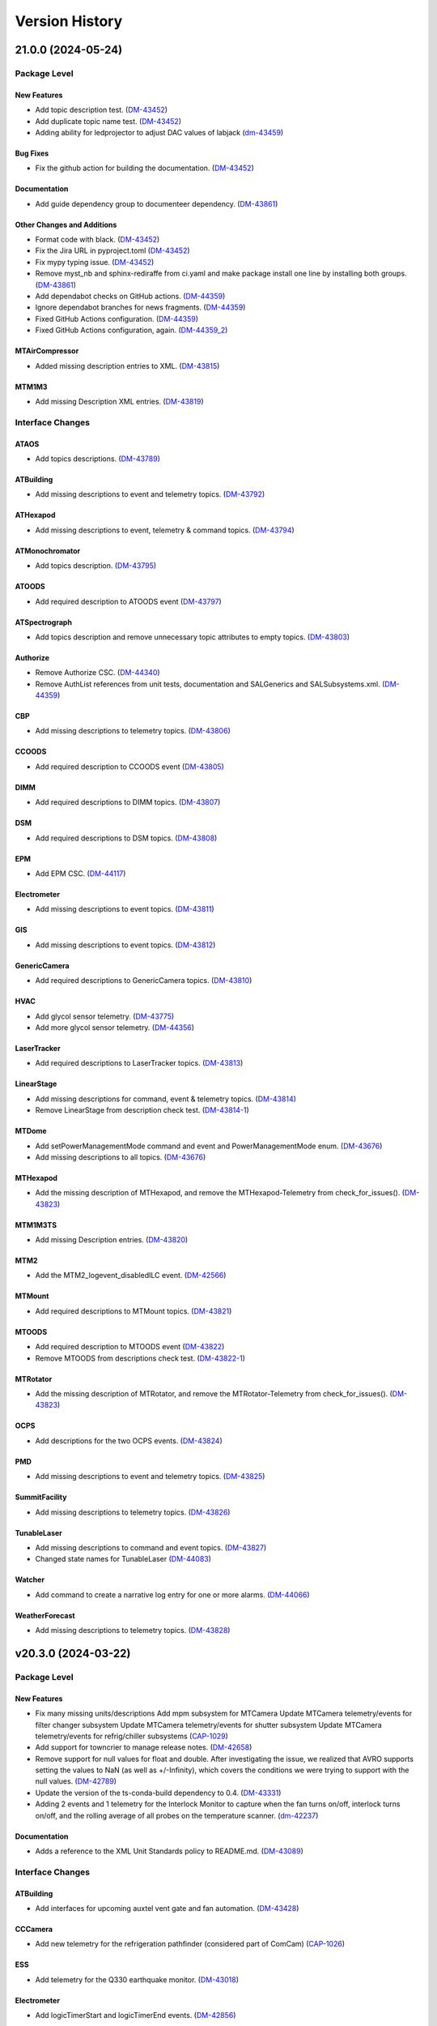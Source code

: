 .. _Version_History:

===============
Version History
===============

.. WARNING: DO NOT MANUALLY EDIT THIS FILE.

   Release notes are now managed using towncrier.
   The following comment marks the start of the automatically managed content.
   For help in how to create the "news fragments" see the README page in the
   doc directory.

   Do not remove the following comment line.

.. towncrier release notes start

21.0.0 (2024-05-24)
===================
Package Level
-------------

New Features
~~~~~~~~~~~~

- Add topic description test. (`DM-43452 <https://rubinobs.atlassian.net/browse/DM-43452>`_)
- Add duplicate topic name test. (`DM-43452 <https://rubinobs.atlassian.net/browse/DM-43452>`_)
- Adding ability for ledprojector to adjust DAC values of labjack (`dm-43459 <https://rubinobs.atlassian.net/browse/dm-43459>`_)


Bug Fixes
~~~~~~~~~

- Fix the github action for building the documentation. (`DM-43452 <https://rubinobs.atlassian.net/browse/DM-43452>`_)


Documentation
~~~~~~~~~~~~~

- Add guide dependency group to documenteer dependency. (`DM-43861 <https://rubinobs.atlassian.net/browse/DM-43861>`_)


Other Changes and Additions
~~~~~~~~~~~~~~~~~~~~~~~~~~~

- Format code with black. (`DM-43452 <https://rubinobs.atlassian.net/browse/DM-43452>`_)
- Fix the Jira URL in pyproject.toml (`DM-43452 <https://rubinobs.atlassian.net/browse/DM-43452>`_)
- Fix mypy typing issue. (`DM-43452 <https://rubinobs.atlassian.net/browse/DM-43452>`_)
- Remove myst_nb and sphinx-rediraffe from ci.yaml and make package install one line by installing both groups. (`DM-43861 <https://rubinobs.atlassian.net/browse/DM-43861>`_)
- Add dependabot checks on GitHub actions. (`DM-44359 <https://rubinobs.atlassian.net/browse/DM-44359>`_)
- Ignore dependabot branches for news fragments. (`DM-44359 <https://rubinobs.atlassian.net/browse/DM-44359>`_)
- Fixed GitHub Actions configuration. (`DM-44359 <https://rubinobs.atlassian.net/browse/DM-44359>`_)
- Fixed GitHub Actions configuration, again. (`DM-44359_2 <https://rubinobs.atlassian.net/browse/DM-44359_2>`_)


MTAirCompressor
~~~~~~~~~~~~~~~

- Added missing description entries to XML. (`DM-43815 <https://rubinobs.atlassian.net/browse/DM-43815>`_)


MTM1M3
~~~~~~

- Add missing Description XML entries. (`DM-43819 <https://rubinobs.atlassian.net/browse/DM-43819>`_)


Interface Changes
-----------------

ATAOS
~~~~~

- Add topics descriptions. (`DM-43789 <https://rubinobs.atlassian.net/browse/DM-43789>`_)


ATBuilding
~~~~~~~~~~

- Add missing descriptions to event and telemetry topics. (`DM-43792 <https://rubinobs.atlassian.net/browse/DM-43792>`_)


ATHexapod
~~~~~~~~~

- Add missing descriptions to event, telemetry & command topics. (`DM-43794 <https://rubinobs.atlassian.net/browse/DM-43794>`_)


ATMonochromator
~~~~~~~~~~~~~~~

- Add topics description. (`DM-43795 <https://rubinobs.atlassian.net/browse/DM-43795>`_)


ATOODS
~~~~~~

- Add required description to ATOODS event (`DM-43797 <https://rubinobs.atlassian.net/browse/DM-43797>`_)


ATSpectrograph
~~~~~~~~~~~~~~

- Add topics description and remove unnecessary topic attributes to empty topics. (`DM-43803 <https://rubinobs.atlassian.net/browse/DM-43803>`_)


Authorize
~~~~~~~~~

- Remove Authorize CSC. (`DM-44340 <https://rubinobs.atlassian.net/browse/DM-44340>`_)
- Remove AuthList references from unit tests, documentation and SALGenerics and SALSubsystems.xml. (`DM-44359 <https://rubinobs.atlassian.net/browse/DM-44359>`_)


CBP
~~~

- Add missing descriptions to telemetry topics. (`DM-43806 <https://rubinobs.atlassian.net/browse/DM-43806>`_)


CCOODS
~~~~~~

- Add required description to CCOODS event (`DM-43805 <https://rubinobs.atlassian.net/browse/DM-43805>`_)


DIMM
~~~~

- Add required descriptions to DIMM topics. (`DM-43807 <https://rubinobs.atlassian.net/browse/DM-43807>`_)


DSM
~~~

- Add required descriptions to DSM topics. (`DM-43808 <https://rubinobs.atlassian.net/browse/DM-43808>`_)


EPM
~~~

- Add EPM CSC. (`DM-44117 <https://rubinobs.atlassian.net/browse/DM-44117>`_)


Electrometer
~~~~~~~~~~~~

- Add missing descriptions to event topics. (`DM-43811 <https://rubinobs.atlassian.net/browse/DM-43811>`_)


GIS
~~~

- Add missing descriptions to event topics. (`DM-43812 <https://rubinobs.atlassian.net/browse/DM-43812>`_)


GenericCamera
~~~~~~~~~~~~~

- Add required descriptions to GenericCamera topics. (`DM-43810 <https://rubinobs.atlassian.net/browse/DM-43810>`_)


HVAC
~~~~

- Add glycol sensor telemetry. (`DM-43775 <https://rubinobs.atlassian.net/browse/DM-43775>`_)
- Add more glycol sensor telemetry. (`DM-44356 <https://rubinobs.atlassian.net/browse/DM-44356>`_)


LaserTracker
~~~~~~~~~~~~

- Add required descriptions to LaserTracker topics. (`DM-43813 <https://rubinobs.atlassian.net/browse/DM-43813>`_)


LinearStage
~~~~~~~~~~~

- Add missing descriptions for command, event & telemetry topics. (`DM-43814 <https://rubinobs.atlassian.net/browse/DM-43814>`_)
- Remove LinearStage from description check test. (`DM-43814-1 <https://rubinobs.atlassian.net/browse/DM-43814-1>`_)


MTDome
~~~~~~

- Add setPowerManagementMode command and event and PowerManagementMode enum. (`DM-43676 <https://rubinobs.atlassian.net/browse/DM-43676>`_)
- Add missing descriptions to all topics. (`DM-43676 <https://rubinobs.atlassian.net/browse/DM-43676>`_)


MTHexapod
~~~~~~~~~

- Add the missing description of MTHexapod, and remove the MTHexapod-Telemetry from check_for_issues(). (`DM-43823 <https://rubinobs.atlassian.net/browse/DM-43823>`_)


MTM1M3TS
~~~~~~~~

- Add missing Description entries. (`DM-43820 <https://rubinobs.atlassian.net/browse/DM-43820>`_)


MTM2
~~~~

- Add the MTM2_logevent_disabledILC event. (`DM-42566 <https://rubinobs.atlassian.net/browse/DM-42566>`_)


MTMount
~~~~~~~

- Add required descriptions to MTMount topics. (`DM-43821 <https://rubinobs.atlassian.net/browse/DM-43821>`_)


MTOODS
~~~~~~

- Add required description to MTOODS event (`DM-43822 <https://rubinobs.atlassian.net/browse/DM-43822>`_)
- Remove MTOODS from descriptions check test. (`DM-43822-1 <https://rubinobs.atlassian.net/browse/DM-43822-1>`_)


MTRotator
~~~~~~~~~

- Add the missing description of MTRotator, and remove the MTRotator-Telemetry from check_for_issues(). (`DM-43823 <https://rubinobs.atlassian.net/browse/DM-43823>`_)


OCPS
~~~~

- Add descriptions for the two OCPS events. (`DM-43824 <https://rubinobs.atlassian.net/browse/DM-43824>`_)


PMD
~~~

- Add missing descriptions to event and telemetry topics. (`DM-43825 <https://rubinobs.atlassian.net/browse/DM-43825>`_)


SummitFacility
~~~~~~~~~~~~~~

- Add missing descriptions to telemetry topics. (`DM-43826 <https://rubinobs.atlassian.net/browse/DM-43826>`_)


TunableLaser
~~~~~~~~~~~~

- Add missing descriptions to command and event topics. (`DM-43827 <https://rubinobs.atlassian.net/browse/DM-43827>`_)
- Changed state names for TunableLaser (`DM-44083 <https://rubinobs.atlassian.net/browse/DM-44083>`_)


Watcher
~~~~~~~

- Add command to create a narrative log entry for one or more alarms. (`DM-44066 <https://rubinobs.atlassian.net/browse/DM-44066>`_)


WeatherForecast
~~~~~~~~~~~~~~~

- Add missing descriptions to telemetry topics. (`DM-43828 <https://rubinobs.atlassian.net/browse/DM-43828>`_)


v20.3.0 (2024-03-22)
====================
Package Level
-------------

New Features
~~~~~~~~~~~~

- Fix many missing units/descriptions
  Add mpm subsystem for MTCamera
  Update MTCamera telemetry/events for filter changer subsystem
  Update MTCamera telemetry/events for shutter subsystem
  Update MTCamera telemetry/events for refrig/chiller subsystems (`CAP-1029 <https://rubinobs.atlassian.net/browse/CAP-1029>`_)
- Add support for towncrier to manage release notes. (`DM-42658 <https://rubinobs.atlassian.net/browse/DM-42658>`_)
- Remove support for null values for float and double.
  After investigating the issue, we realized that AVRO supports setting the values to NaN (as well as +/-Infinity), which covers the conditions we were trying to support with the null values. (`DM-42789 <https://rubinobs.atlassian.net/browse/DM-42789>`_)
- Update the version of the ts-conda-build dependency to 0.4. (`DM-43331 <https://rubinobs.atlassian.net/browse/DM-43331>`_)
- Adding 2 events and 1 telemetry for the Interlock Monitor to capture when the fan turns on/off, interlock turns on/off, and the rolling average of all probes on the temperature scanner. (`dm-42237 <https://rubinobs.atlassian.net/browse/dm-42237>`_)


Documentation
~~~~~~~~~~~~~

- Adds a reference to the XML Unit Standards policy to README.md. (`DM-43089 <https://rubinobs.atlassian.net/browse/DM-43089>`_)


Interface Changes
-----------------

ATBuilding
~~~~~~~~~~

- Add interfaces for upcoming auxtel vent gate and fan automation. (`DM-43428 <https://rubinobs.atlassian.net/browse/DM-43428>`_)


CCCamera
~~~~~~~~

- Add new telemetry for the refrigeration pathfinder (considered part of ComCam) (`CAP-1026 <https://rubinobs.atlassian.net/browse/CAP-1026>`_)


ESS
~~~

- Add telemetry for the Q330 earthquake monitor. (`DM-43018 <https://rubinobs.atlassian.net/browse/DM-43018>`_)


Electrometer
~~~~~~~~~~~~

- Add logicTimerStart and logicTimerEnd events. (`DM-42856 <https://rubinobs.atlassian.net/browse/DM-42856>`_)


GIS
~~~

- Fix gnetAuxFree item count in auxCpuInputs. (`DM-43260 <https://rubinobs.atlassian.net/browse/DM-43260>`_)


GenericCamera
~~~~~~~~~~~~~

- Add new event ``endOfStreaming`` to denote that camera has stopped streaming but image file(s) not constructed yet.

  Add ``imageName`` attribute to ``logevent_streamingModeStarted`` and ``logevent_streamingModeStopped``. (`DM-43360 <https://rubinobs.atlassian.net/browse/DM-43360>`_)


MTCamera
~~~~~~~~

- Add support for filter changer low power mode (`CAP-1024 <https://rubinobs.atlassian.net/browse/CAP-1024>`_)
- Add support for filter changer degraded mode (`CAP-1025 <https://rubinobs.atlassian.net/browse/CAP-1025>`_)
- Fix issues related to MTCamera thermal patterns for rtd and trim heaters (`CAP-1030 <https://rubinobs.atlassian.net/browse/CAP-1030>`_)


MTDome
~~~~~~

- Add new and correct existing MotionState enum values. (`DM-42686 <https://rubinobs.atlassian.net/browse/DM-42686>`_)


MTMount
~~~~~~~

- Update MTMount interface with latest telemetry from Tekniker.
  Add new commands to reset and load new settings, as well as commands to park and unpark the telescope.
  Add new enumeration with park positions. (`DM-43192 <https://rubinobs.atlassian.net/browse/DM-43192>`_)
- Fix MTMount telemetry interface. (`DM-43192 <https://rubinobs.atlassian.net/browse/DM-43192>`_)


MTRotator
~~~~~~~~~

- Add configureJerk command. (`DM-43265 <https://rubinobs.atlassian.net/browse/DM-43265>`_)


Scheduler
~~~~~~~~~

- Update SalIndex Scheduler enumeration to include the "OCS" instance of the scheduler, with index=3. (`DM-42183 <https://rubinobs.atlassian.net/browse/DM-42183>`_)


ScriptQueue
~~~~~~~~~~~

- Update SalIndex ScriptQueue enumeration to include the "OCS" instance with index=3. (`DM-42183 <https://rubinobs.atlassian.net/browse/DM-42183>`_)


TunableLaser
~~~~~~~~~~~~

- Added new command ``setOpticalConfiguration`` to change the optical alignment configuration.
  Added new log event ``opticalConfiguration`` which reflects the set optical alignment configuration. (`DM-41678 <https://rubinobs.atlassian.net/browse/DM-41678>`_)
- Fix duplicate temperature topic by renaming one to scannerTemperature. (`DM-43446 <https://rubinobs.atlassian.net/browse/DM-43446>`_)
- Add missing descriptions to all TunableLaser telemetry topics. (`DM-43446 <https://rubinobs.atlassian.net/browse/DM-43446>`_)


? (2024-03-21)
==============
Package Level
-------------

New Features
~~~~~~~~~~~~

- Fix many missing units/descriptions
  Add mpm subsystem for MTCamera
  Update MTCamera telemetry/events for filter changer subsystem
  Update MTCamera telemetry/events for shutter subsystem
  Update MTCamera telemetry/events for refrig/chiller subsystems (`CAP-1029 <https://rubinobs.atlassian.net/browse/CAP-1029>`_)
- Add support for towncrier to manage release notes. (`DM-42658 <https://rubinobs.atlassian.net/browse/DM-42658>`_)
- Remove support for null values for float and double.
  After investigating the issue, we realized that AVRO supports setting the values to NaN (as well as +/-Infinity), which covers the conditions we were trying to support with the null values. (`DM-42789 <https://rubinobs.atlassian.net/browse/DM-42789>`_)
- Update the version of the ts-conda-build dependency to 0.4. (`DM-43331 <https://rubinobs.atlassian.net/browse/DM-43331>`_)
- Adding 2 events and 1 telemetry for the Interlock Monitor to capture when the fan turns on/off, interlock turns on/off, and the rolling average of all probes on the temperature scanner. (`dm-42237 <https://rubinobs.atlassian.net/browse/dm-42237>`_)


Interface Changes
-----------------

ATBuilding
~~~~~~~~~~

- Add interfaces for upcoming auxtel vent gate and fan automation. (`DM-43428 <https://rubinobs.atlassian.net/browse/DM-43428>`_)


CCCamera
~~~~~~~~

- Add new telemetry for the refrigeration pathfinder (considered part of ComCam) (`CAP-1026 <https://rubinobs.atlassian.net/browse/CAP-1026>`_)


ESS
~~~

- Add telemetry for the Q330 earthquake monitor. (`DM-43018 <https://rubinobs.atlassian.net/browse/DM-43018>`_)


Electrometer
~~~~~~~~~~~~

- Add logicTimerStart and logicTimerEnd events. (`DM-42856 <https://rubinobs.atlassian.net/browse/DM-42856>`_)


GIS
~~~

- Fix gnetAuxFree item count in auxCpuInputs. (`DM-43260 <https://rubinobs.atlassian.net/browse/DM-43260>`_)


GenericCamera
~~~~~~~~~~~~~

- Add new event ``endOfStreaming`` to denote that camera has stopped streaming but image file(s) not constructed yet.

  Add ``imageName`` attribute to ``logevent_streamingModeStarted`` and ``logevent_streamingModeStopped``. (`DM-43360 <https://rubinobs.atlassian.net/browse/DM-43360>`_)


MTCamera
~~~~~~~~

- Add support for filter changer low power mode (`CAP-1024 <https://rubinobs.atlassian.net/browse/CAP-1024>`_)
- Add support for filter changer degraded mode (`CAP-1025 <https://rubinobs.atlassian.net/browse/CAP-1025>`_)
- Fix issues related to MTCamera thermal patterns for rtd and trim heaters (`CAP-1030 <https://rubinobs.atlassian.net/browse/CAP-1030>`_)


MTDome
~~~~~~

- Add new and correct existing MotionState enum values. (`DM-42686 <https://rubinobs.atlassian.net/browse/DM-42686>`_)


MTMount
~~~~~~~

- Update MTMount interface with latest telemetry from Tekniker.
  Add new commands to reset and load new settings, as well as commands to park and unpark the telescope.
  Add new enumeration with park positions. (`DM-43192 <https://rubinobs.atlassian.net/browse/DM-43192>`_)


MTRotator
~~~~~~~~~

- Add configureJerk command. (`DM-43265 <https://rubinobs.atlassian.net/browse/DM-43265>`_)


Scheduler
~~~~~~~~~

- Update SalIndex Scheduler enumeration to include the "OCS" instance of the scheduler, with index=3. (`DM-42183 <https://rubinobs.atlassian.net/browse/DM-42183>`_)


ScriptQueue
~~~~~~~~~~~

- Update SalIndex ScriptQueue enumeration to include the "OCS" instance with index=3. (`DM-42183 <https://rubinobs.atlassian.net/browse/DM-42183>`_)


TunableLaser
~~~~~~~~~~~~

- Added new command ``setOpticalConfiguration`` to change the optical alignment configuration.

  Added new log event ``opticalConfiguration`` which reflects the set optical alignment configuration. (`DM-41678 <https://rubinobs.atlassian.net/browse/DM-41678>`_)


v20.2.0
-------

* Added qudrant property to M1M3 FATable.

* Fix documentation build.

* Interface updates:

  * MTDome

    * Add fans and inflate commands, calibration screen status telemetry and thermal control statuses.
    * Fix SubSystemId enum values.

  * MTM2

    * Improve the description of ``MTM2_forceErrorTangent`` topic.

  * CBP

    * Added command for mask rotation.

  * MTRotator

    * Add the new commands: ``MTRotator_command_configureEmergencyAcceleration`` and ``MTRotator_command_configureEmergencyJerk``.

  * ScriptQueue

    * Improve support for executing blocks of scripts.

    * Update ``nextVisit`` event to add ``startTime``.

      This attribute will contain the estimated start time for the script.

  * Script

    * Improve support for publishing block id.

  * ATCamera/CCCamera/MTCamera

    * Update to https://github.com/lsst-camera-ccs/org-lsst-ccs-camera-sal-xml version 1.0.3
    * Release notes: https://jira.slac.stanford.edu/issues/?jql=project%20%3D%20LCOBM%20AND%20fixVersion%20%3D%20XML-1.0.3

  * TunableLaser

    * Adding 3 commands to TunableLaser: ``changeTempCtrlSetpoint``, ``turnOnTempCtrl``, and ``turnOffTempCtrl``.
    * Adding 3 events to TunableLaser: ``setPointChanged``, ``tempCtrlOn``, and ``tempCtrlOff``.

v20.1.0
-------

* Added GPLv3 license file.

* Added .gitattributes and .gitarchive to support getting version information from setuptools_scm for a git tarball.

* Updated the contents of the README.

* In ``get_component_info.py``:

  * Copy the component xml files alongside the avro schema files and also generate the generics xml file.
  * Write a file with the list of revcodes.
  * Update path to where avro schema is written to add the component name to the path.

* In ``tests/test_component_info.py``, small patch to support running the tests now that float/double can also be "null".

* In ``field_info.py``:

  * Add support for floating point values to be set as ``None``.
  * Fix SAL to AVRO type conversion for SAL-long type.
    According to AVRO documentation SAL-long is actually AVRO-int.

* Fix style violation in ``enums/LEDProjector.py``.

* Use Astropy infrastructure to formally add new units. Enabled Imperial units to support use of the gallon unit.

* Interface updates:

  * ATMCS

    * Fix typo in the ``ATMCS_nasmyth_m3_mountMotorEncoders`` telemetry topic name.

  * MTRotator

    * Add FaultSubstate enumeration (updated).
    * Add the new item ``copleyFaultStatus`` in ``MTRotator_electrical`` topic.
    * Rename the item ``offlineSubstate`` to ``faultSubstate`` in ``MTRotator_logevent_controllerState`` topic.
    * Add the new item ``drivesEnabled`` to ``MTRotator_logevent_configuration`` topic.

  * MTHexapod

    * Fix and improve the description in ``MTHexapod_actuators`` topic.
    * Add the new item ``copleyFaultStatus`` and improve the description in ``MTHexapod_electrical`` topic.

  * MTM2

    * Reuse the enum **BumpTest** in MTM1M3.
    * Add the topics: ``MTM2_logevent_actuatorBumpTestStatus``, ``MTM2_command_killActuatorBumpTest``, and ``MTM2_command_setHardpointList``.

  * ATCamera/CCCamera/MTCamera
    * Full refresh of camera Events/Telemetry XML based on currently installed CCS subsystems
    * XML now based derived from https://github.com/lsst-camera-ccs/org-lsst-ccs-camera-sal-xml
    * Current release: https://github.com/lsst-camera-ccs/org-lsst-ccs-camera-sal-xml/releases/tag/org-lsst-ccs-camera-sal-xml-parent-1.0.1
    * Reviewing changes for individual CCS subsystem is possible by comparing to previous XML release., e.g. https://github.com/lsst-camera-ccs/org-lsst-ccs-camera-sal-xml/compare/refactor_XML_20...org-lsst-ccs-camera-sal-xml-parent-1.0.1#diff

v20.0.0
-------

* Update the package ``__init__.py`` file to properly export the package version.
* Copy enumerations for ts-idl into a new enums submodule.
* Allow components to still define SummaryState enumerations in their xml files while generic enumerations are not supported by C/C++ SAL.
* Move the code that defines SAL topics structure and generate avro-schema files from the kafka version of salobj.
  * Add private_revCode back to the generic fields.
  * Add support for computing rev_code.
* Make ATMCS and ATPneumatics configurable in preparation for switching to Python CSCs.
* Update enumerations to match the definitions from the enums submodule (see interface updates).
* Remove SALPY from the list of valid runtime language.
* Remove support for octet and char types.
* Remove "kafka" from the topic namespace.
* Add missing private fields to ``BaseMsgType``.
* Add version field to documentation conf.py.
* Removed support for the ``unsigned long`` and ``unsigned long long`` data types.

* Interface updates:

  * Generics

    * Add SummaryState enumeration.

  * ATBuilding

    * Remove unused detailedState event and enumeration.

  * ATHexapod

    * Remove unnecessary summaryState enumeration.

  * ATMonochromator

    * Remove unnecessary summaryState enumeration.
    * Add ErrorCode enumeration.

  * ATSpectrograph

    * Add DisperserPosition and FilterPosition enumerations.

  * EAS

    * Remove unused detailedState event and enumeration.

  * Electrometer

    * Remove unnecessary summaryState enumeration.

  * ESS

    * Add "Item" to telemetry item names to avoid clashes with topic names.

  * HVAC

    * Move DeviceIndex, DEVICE_GROUPS and DEVICE_GROUP_IDS to ts_hvac.
    * Add alarm and status events for all systems but Dynalene.

  * LaserTracker

    * Add AlignComponent enumeration.

  * LEDProjector

    * Add LEDBasicState enumeration.
    * Add turnAllLEDsOn, turnAllLEDsOff, turnOnLED, turnOffLED.
    * Add LEDProjector_logevent_ledState event.

  * MTAirCompressor

    * Remove unnecessary summaryState enumeration.

  * MTDome

    * Set aperture shutter positionCommanded to two values.
    * Add rear access door status telemetry and enum.

  * MTHexapod

    * Add ErrorCode enumeration.

  * MTM1M3

    * Commands to pause and resume mirror raising or lowering
    * Add ILCState enumeration.
    * Settings fields for raising M1M3 at low elevation
    * Improved slew control and reporting - SlewControllerState, name for PID settings
    * Added various M1M3 support and thermal systems constants - lsst.ts.xml.tables

  * MTRotator

    * Add ErrorCode enumeration.

  * TunableLaser

    * Replace detailedState enumeration with LaserDetailedState.
    * Add new LaserErrorCode enumeration.

  * ATCamera/CCCamera/MTCamera

    * Add DAQ monitoring statistics (CAP-703)
    * Fix for image_handling configuration (CAP-1006)
    * Update focal-plane configuration and telemetry (CAP-1011)
    * Update MTCamera for new cold/chiller/hex systems (CAP-1008)
    * Bug fixes (CAP-1013)

  * MTM2

    * Use the ``string`` data type to replace the ``unsigned long`` and ``unsigned long long`` data types.

  * Test

    * Removed ``unsigned long`` and ``unsigned long long`` attributes from all topics.

v19.0.0
-------
* Remove the unrecognized pytest flags in **pyproject.toml**.
* Add documentation to README for adding, renaming or deleting a CSC from the interface.
* Interface updates:

  * GIS:

    * Add gisCPUInputs, gisCpuOutputs, gisCpuReserve, afeDecentralizedIOInputs, afeDecentralizedIOOutputs, afeDecentralizedIOFree, laserDecentralizedIOInput, laserDecentralizedIOOutputs, laserDecentralizedIOFree, m2cDecentralizedIOInputs, m2cDecentralizedIOOutput, m2cDecentralizedIOFree, pfDecentralizedIoInputs, pfDecentralizedIoOutput, pfDecentralizedIoFree, auxCpuInputs, auxCpuOutputs, domeCpuInputs, domeCpuOutputs, m1m3CpuInputs, m1m3CpuOutputs, tmaCpuInputs, tmaCpuOutputs, causes, causes2, causesOverride, causes2Override, effects, effects2 events.

  * HVAC:

    * Add Dynalene commands and related events.

  * MTOODC:

    * Add CSC
    * Add CSC to testutils.py and to SALSubsystems.xml

  * MTM2:

    * Update the MTM2 interface to have the similar functionality as EUI.

  * DIMM:

    * Update timestamp and expiresAt types in dimmMeasurement event to double.

  * MTAOS:

    * Add ``MTAOS_command_offsetDOF`` to allow users to apply offsets to the degrees of freedom.
    * Add ``MTAOS_command_resetOffsetDOF`` to allow users to reset offsets.
    * Update ``MTAOS_logevent_degreeOfFreedom`` to include user offsets.
    * Add telemetry files for MTAOS to publish measured bending modes for M1M3 and M2.

  * LaserTracker:

    * Fixing units of offsetsPublish and positionPublish events.

v18.0.0
-------
* Removed the IOTA CSC.
* Interface updates:

  * M1M3:

    * set/clear slewFlag commands, forceControllerState event
    * useAccelerometers added to ForceActuatorSettings.

  * HVAC:

    * Add more Dynalene events and telemetry.

v17.1.0
-------
* Updated names after personnel departures.
* Interface updates:

  * M1M3:

    * useGyroscope added to ForceActuatorSettings.
    * add EnableDisableForceComponent command

  * ESS:

    * Add requirement of CPP runtime language.
    * Fix the units of accelerometerPSD.accelerationPSDX/Y/Z: /Hz instead of /Hz^2.
    * Also document that the minimum frequency is always 0 for this topic.

  * MTMount: add telemetryClientHeartbeat telemetry topic.
  * MTRotator:

    * Add a few new fields to the config event.
    * Rewrite the config event field descriptions.
    * Refine a few other event and command descriptions as well.

v17.0.1
-------
* ESS: Add requirement of CPP runtime language.

v17.0.0
-------
* Removed WeatherStation CSC.
* Interface updates:

  * MTMount: add 3 cabinet temperature fields to oilSupplySystem telemetry.
  * HVAC: split dynaleneSafeties bitmask event into individual events.
  * MTM1M3

    * MTM1M3_command_setAirSlewFlag replaced with MTM1M3_command_boosterValveClose and MTM1M3_command_boosterValveOpen
    * added MTM1M3_logevent_boosterValveSettings, MTM1M3_logevent_boosterValveStatus events
    * MTM1M3_logevent_forceActuatorState.slewFlag moved to MTM1M3_logevent_boosterValveStatus
    * MTM1M3_logevent_[primary|secondary]AxisMeasuredForceWarning renamed to in-mirror MTM1M3_measured[X|Y|Z]ForceWarning
    * MTM1M3_logevent_forceActuatorSettings ammended with measured and applied force warning settings

v16.0.0
-------
* Removed CatchupArchiver, ATArchiver and MTArchiver CSCs.
* ci.yaml: modernize to Python v3.11 for building the documentation.
* Implemented pre-commit.
* Interfaces updates.

  * LaserTracker

    * added LaserTracker_logevent_t2saStatus and LaserTracker_logevent_laserStatus topcis.

  * ATMonochromator

    * updated <Descriptions>, <Units> and <Enumeration> fields for the ATMonochromator_command_calibrateWavelength and ATMonochromator_command_updateMonochromatorSetup topics.

  * Script

    * added instrument field to Script_logevent_metadata.

  * ScriptQueue

    * added instrument field to ScriptQueue_logevent_nextVisit.

  * HVAC

    * added Dynalene Event and Telemetry topics.
    * updated <Units> field to Pa from bar.

  * ATWhiteLight

    * updated LampBasicState and LampControllerState enums in the Events interface.
    * added lightDetected field to ATWhiteLight_logevent_lampConnected.

  * GenericCamera

    * added fields to the GenericCamera_logevent_cameraInfo topic.
    * added Command and Event topics.

  * ATPtg

    * added ATPtg_logevent_observatoryLocation.
    * added CoordFrame_azel,CoordFrame_planet,CoordFrame_ephem enums for ATPtg Events.

  * MTPtg

    * MTPtg_logevent_observatoryLocation topics.

  * Watcher

    * add Watcher_logevent_notification.

  * MTDome

    * added MotionState enum to the Events interface.

  * ESS

    * fixed <IDL_Type> for several fields in the ESS_rainRate, ESS_snowRate, ESS_airFlow. ESS_lightningStrikeStatus and ESS_logevent_lightningStrike topics.
    * added ESS_spectrumAnalyzer topic.
    * added Java to the <RuntimeLanguages> field.
    * removed fields from ESS_accelerometerPSD topic.

  * ATDomeTrajectory/MTDomeTrajectory

    * added telescopeVignetted Events and enums.

  * MTMount

    * fixed spelling of the minL1LimitEnabled, maxL1LimitEnabled, minL2LimitEnabled and maxL2LimitEnabled fiels in the MTMount_logevent_cameraCableWrapControllerSettings topic.
    * renamed several thermal control related topics.
    * removed actualAcceleration field from MTMount_cameraCableWrap.

  * MTM1M3

    * added MTM1M3_logevent_raisingLoweringInfo
    * redesign FA following error handling - MTM1M3_logevent_forceActuatorFollowingErrorCounter, MTM1M3_logevent_forceActuatorSettings
    * publish FA followinng errors in MTM1M3_forceActuatorData
    * moved MTM1M3_logevent_forceActuatorState.supportPercentage field to MTM1M3_logevent_raisingLoweringInfo
    * added fields to MTM1M3_logevent_hardpointActuatorWarning and MTM1M3_logevent_forceActuatorSettings topics.

  * MTM1M3TS

    * removed setReheaterGain and reset commands
    * removed reHeaterGains Event topics

  * WeatherForecast

    * updated <Configuration> value.

  * MTAirCompressor

    * removed loadedHours50Percent Event and compressorPowerConsumption Telemetry topics.
    * removed compressorPowerConsumption field from MTAirCompressor_analogData.

v15.0.0
-------
* Renamed MTAlignment to LaserTracker. Made LaserTracker indexed.
* test_Units.py: remove mmH2O from NONSTANDARD_UNITS.
* Added logevent_clockOffset as a generic topic
* Interfaces updates.

  * MTM1M3TS: removed power, pumpStart, pumpStop, pumpFrequency, pumpReset and added fanCoilsHeatersPower, coolantPumpPower, coolantPumpStart, coolantPumpStop, coolantPumpFrequency, coolantPumpReset commands.

  * MTRotator

    * added MTRotator_logevent_clockOffset topic.

  * MTVMS

    * renamed MTVMS_command_changeSampleRate to MTVMS_command_changeSamplePeriod and updated fields.
    * renamed MTVMS_logevent_acquisitionRate to MTVMS_logevent_acquisitionPeriod and updated fields.
    * renamed MTVMS_logevent_acquisitionPeriod to MTVMS_logevent_fpgaState and updated fields.
    * added MTVMS_miscellaneous Telemetry topic.

  * TunableLaser

    * add PropagatingBurstModeWaitingForTrigger and PropagatingBurstModeTriggered to DetailedState enum.
    * renamed TunableLaser_command_setBurstCount to TunableLaser_command_triggerBurst.

  * MTMount

    * changed <Units> to mm in the oilLevelFacilities5001 field of MTMount_oSS topic.
    * renamed MTMount_oSS Telemetry topic to MTMount_oilSupplySystem.
    * updated fields in the MTMount_logevent_cameraCableWrapControllerSettings topic.
    * updated <IDL_Type> for the encoderHeadReadReferenceAZ and encoderHeadReadReferenceEL fields of the MTMount_encoder Telemetry topic.
    * renamed oilSupplySystemState.oilPowerState to oilSupplySystemState.circulationPumpPowerState.
    * added MTMount_logevent_clockOffset topic.

v14.0.0
-------
* Add WeatherForecast CSC.
* Converted package to use pyproject.toml.
* XML schema update for the Commands, Events and Telemetry <ItemType> attributes.
* Added a skip test if Jira ticket exists to tests/test_CSC_XML_Valid.py.
* Added Jenkinsfile.conda to build a Conda package for ts_xml.
* Interfaces updates.

  * MTCamera
  * CCCamera/ATCamera
  * MTMount
  * Electrometer
  * ESS

v13.0.0
-------
* Added the Command and Event topics and updated the Telemetry topics for the DREAM CSC.
* XML cleanup for AT/CC/MT Camera files.
* Interface updates.

  * ESS
  * MTDome
  * Scheduler
  * TunableLaser
  * MTDome
  * ATWhiteLight
  * MTM1M3

    * added hardpointActuator to MTM1M3_command_testHardpoint
    * removed MTM1M3_command_applyAberrationForces
    * removed abberation related Event topics
    * changed most of the forces from Event to Telemetry topic

  * MTM1M3TS

    * added pumpStart, pumpStop, pumpFrequency and pumpReset commands
    * added flowMeter Telemetry topic
    * added flowMeterMPUStatus, glycolPumpStatus and glycolPumpMPUStatus Event topics

  * MTVMS

    * added timeSynchronization Event topic
    * modify some units

  * Watcher
  * DIMM
  * LOVE
  * MTAirCompressor
  * GenericCamera
  * MTHexapod
  * Script
  * Scheduler
  * OCPS

v12.0.0
-------
* Removed the AdamSensors CSC.
* test_NoReservedWords.py: check for field name salIndex.
* test_Count.py: test for Count > 1 for strings
* Interface updates.

  * MTMount
  * DIMM
  * MTAOS
  * ATWhiteLight
  * MTDome
  * MTM1M3

    * renamed airPressureWarningHigh, airPressureWarningLow to \*Fault\* Event topics.

  * ScriptQueue
  * CCCamera/MTCamera
  * Scheduler

v11.1.1
-------
* **HOTFIX**.

  * Added command_setAuthList, command_setLogLevel and logevent_authList topics to the <AddedGenerics> field for LOVE.

v11.1.0
-------
* Set <Configuration> to the correct URL for for configurable CSCs.
* test_enumeration.py: allow negative enum values, but only for decimal values not hex values.
* Interface updates.

  * MTM1M3
  * MTDome
  * MTAirCompressor
  * ATWhiteLight

v11.0.1
-------
* **HOTFIX**.

  * Added the SALGeneric_logevent_statusCode topic.
  * Removed the SALGeneric_command_setValue topic.
  * Added the GenericCamera_command_setValue and the logevent_statusCode topics.

v11.0.0
-------
* Removed the PromptProcessing CSC.
* Added ATCamera_bonn_shutter_Device topic.
* Added MTAOS_command_interruptWEP topic.
* Removed SALPY from <RuntimeLanguages> for Script and Test CSCs.
* Updated SALGenerics.xml.

  * Added SALGeneric_logevent_configurationApplied and SALGeneric_logevent_configurationsAvailable topics.
  * Removed the settingsToApply field from the SALGeneric_command_start topic.
  * Removed the SALGeneric_logevent_settingVersions, SALGeneric_logevent_appliedSettingsMatchStart and SALGeneric_logevent_settingsApplied topics.

* Marked LinearState as configurable in the <AddedGenerics> field.
* Updated MTHexapod_logevent_connected and MTRotator_logevent_connected topics to have only the connected attribute.
* Updated documentation.

v10.2.0
-------
* Removed VERSION file, in favor of using git tags for version control.
* Removed command_enterControl from <AddedGenerics> field for MTHexapod and MTRotator.
* Marked TunableLaser, EAS and MTEEC as configurable in the <AddeGenerics> field.
* Added ESS_pressure Telemetry topic.
* Removed MTHexapod_command_clearError and MTRotator_command_clearError topcs.
* Updated attributes for the MTHexapod_logevent_controllerState MTHexapod_logevent_interlock topics.
* Added MTM1M3_logevent_positionControllerSettings and MTM1M3_command_panic topics.
* Added MotionState enums to MTDome Events.
* Updated <IDL_Type> field for the MTAOS_command_preProcess and MTAOS_command_runWEP topics.
* Removed archiverName field from ATOODS_logevent_imageInOODS and CCOODS_logevent_imageInOODS topics.

v10.1.0
-------
* Consolidated all ESS multi-channel temperature topics into one.
* Fixed <Configuration> field for MTHexapod and MTRotator.
* Updated <Count> fields for MTCamera Event and Telemetry topics.
* Added all <Generics> topics for the Authorize CSC.
* Added the MTMount_logevent_cameraCableWrapControllerSettings,MTMount_logevent_elevationControllerSettings, MTMount_logevent_azimuthControllerSettings and MTMount_logevent_controllerSettingsName topics.
* Removed the MTM1M3_command_programILC and MTM1M3_logevent_modbusResponse topcis.
* MTM1M3TS interface updates.

  * Added the MTM1M3TS_logevent_mixingValveSettings, MTM1M3TS_logevent_thermalSettings, MTM1M3TS_command_setMixingValve and MTM1M3TS_mixingValve topics.
  * Added rawValvePosition attribute to MTM1M3TS_mixingValve topic.
  * Removed unused ILCType enum from MTM1M3TS_Events.xml.

* Added the MTM2_logevent_controllerState topic.
* Marked WeatherStation as not having a simulator.

v10.0.0
-------
* Added the GCHeaderService and GIS CSCs.
* Added MTAlignment Command topics.
* Removed the DREAM_dataProduct topic.
* MTMount: overhaul Enums and Events.
* MTHexapod interface updates.

  * Added timestamp field to actuators Telemetry
  * Updated motorVoltage[6] to busVoltage[3] in the MTHexapod_electrical topic.
  * Removed initial* fields from the MTHexapod_logevent_configuration topic.


* Test: removed char and octet fields.
* ESS: added telemetry items for the Omega HX85A and HX85BA humidity sensors.
* MTM1M3 interface udpates.

  * Added commands and event to disable/enable FA.
  * Added Event topics.

    * MTM1M3_logevent_forceActuatorSettings.
    * MTM1M3_logevent_hardpointActuatorSettings.
    * MTM1M3_logevent_displacementSensorSettings.
    * MTM1M3_logevent_pidSettings.
    * MTM1M3_logevent_accelerometerSettings.
    * MTM1M3_logevent_gyroSettings.
    * MTM1M3_logevent_inclinometerSettings.

* MTMount interface updates.

  * Added Event topics.

    * MTMount_logevent_availableSettings.
    * MTMount_logevent_azimuthSystemState.
    * MTMount_logevent_elevationSystemState.
    * MTMount_logevent_cameraCableWrapSystemState.
    * MTMount_logevent_balanceSystemState.
    * MTMount_logevent_mirrorCoversSystemState.
    * MTMount_logevent_mirrorCoverLocksSystemState.
    * MTMount_logevent_azimuthCableWrapSystemState.
    * MTMount_logevent_lockingPinsSystemState.
    * MTMount_logevent_deployablePlatformsSystemState.
    * MTMount_logevent_oilSupplySystemState.
    * MTMount_logevent_azimuthDrivesThermalSystemState.
    * MTMount_logevent_elevationDrivesThermalSystemState.
    * MTMount_logevent_az0101CabinetThermalSystemState.
    * MTMount_logevent_modbusTemperatureControllersSystemState.
    * MTMount_logevent_mainCabinetSystemState.
    * MTMount_logevent_mainAxesPowerSupplySystemState.
    * MTMount_logevent_topEndChillerSystemState.

  * Renamed MTMount_logevent_deployablePlatformMotionState to MTMount_logevent_deployablePlatformsMotionState.
  * Removed MTMount_logevent_elevationLimitPositions topic.
  * Updated Enumerations.

* MTRotator: added torque and current fields to MTRotator_motors and odometer field to MTRotator_rotation topics.
* HVAC: added many new Command, Event and Telemetry attributes.
* ATPtg/MTPtg interface updates.

  * Removed several fields from ATPtg_mountStatus and MTPtg_mountStatus Telemetry topics.
  * Removed topics.

    * ATPtg_command_setAccessMode.
    * ATPtg_command_guideAutoclear.
    * ATPtg_logevent_mountGuideMode.
    * ATPtg_logevent_inPositionEl.
    * ATPtg_logevent_axesTrackMode.
    * ATPtg_logevent_accessMode.
    * ATPtg_logevent_inPosition.
    * ATPtg_logevent_inPositionRot.
    * ATPtg_logevent_inPositionAz.
    * MTPtg_command_setAccessMode.
    * MTPtg_command_guideAutoclear.
    * MTPtg_logevent_mountGuideMode.
    * MTPtg_logevent_inPositionEl.
    * MTPtg_logevent_axesTrackMode.
    * MTPtg_logevent_accessMode.
    * MTPtg_logevent_inPosition.
    * MTPtg_logevent_inPositionRot.
    * MTPtg_logevent_inPositionAz.

* Made OCPS an indexed CSC.
* GenericCamera: added GenericCamera_command_startAutoExposure and GenericCamera_logevent_autoExposureStarted topics.
* Added Enumeration references to the documentation.

Additional versions
-------------------
**See commit history in the `repoistory <https://github.com/lsst-ts/ts_xml/commits/main>`_ for older versions.**

